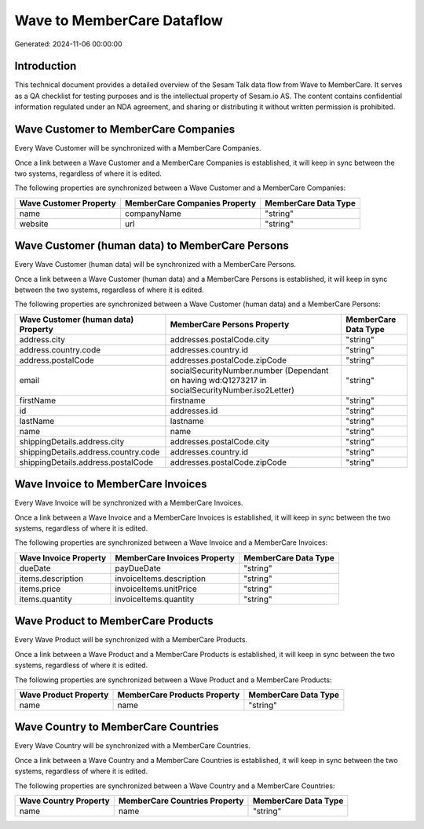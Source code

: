 ===========================
Wave to MemberCare Dataflow
===========================

Generated: 2024-11-06 00:00:00

Introduction
------------

This technical document provides a detailed overview of the Sesam Talk data flow from Wave to MemberCare. It serves as a QA checklist for testing purposes and is the intellectual property of Sesam.io AS. The content contains confidential information regulated under an NDA agreement, and sharing or distributing it without written permission is prohibited.

Wave Customer to MemberCare Companies
-------------------------------------
Every Wave Customer will be synchronized with a MemberCare Companies.

Once a link between a Wave Customer and a MemberCare Companies is established, it will keep in sync between the two systems, regardless of where it is edited.

The following properties are synchronized between a Wave Customer and a MemberCare Companies:

.. list-table::
   :header-rows: 1

   * - Wave Customer Property
     - MemberCare Companies Property
     - MemberCare Data Type
   * - name
     - companyName
     - "string"
   * - website
     - url
     - "string"


Wave Customer (human data) to MemberCare Persons
------------------------------------------------
Every Wave Customer (human data) will be synchronized with a MemberCare Persons.

Once a link between a Wave Customer (human data) and a MemberCare Persons is established, it will keep in sync between the two systems, regardless of where it is edited.

The following properties are synchronized between a Wave Customer (human data) and a MemberCare Persons:

.. list-table::
   :header-rows: 1

   * - Wave Customer (human data) Property
     - MemberCare Persons Property
     - MemberCare Data Type
   * - address.city
     - addresses.postalCode.city
     - "string"
   * - address.country.code
     - addresses.country.id
     - "string"
   * - address.postalCode
     - addresses.postalCode.zipCode
     - "string"
   * - email
     - socialSecurityNumber.number (Dependant on having wd:Q1273217 in socialSecurityNumber.iso2Letter)
     - "string"
   * - firstName
     - firstname
     - "string"
   * - id
     - addresses.id
     - "string"
   * - lastName
     - lastname
     - "string"
   * - name
     - name
     - "string"
   * - shippingDetails.address.city
     - addresses.postalCode.city
     - "string"
   * - shippingDetails.address.country.code
     - addresses.country.id
     - "string"
   * - shippingDetails.address.postalCode
     - addresses.postalCode.zipCode
     - "string"


Wave Invoice to MemberCare Invoices
-----------------------------------
Every Wave Invoice will be synchronized with a MemberCare Invoices.

Once a link between a Wave Invoice and a MemberCare Invoices is established, it will keep in sync between the two systems, regardless of where it is edited.

The following properties are synchronized between a Wave Invoice and a MemberCare Invoices:

.. list-table::
   :header-rows: 1

   * - Wave Invoice Property
     - MemberCare Invoices Property
     - MemberCare Data Type
   * - dueDate
     - payDueDate
     - "string"
   * - items.description
     - invoiceItems.description
     - "string"
   * - items.price
     - invoiceItems.unitPrice
     - "string"
   * - items.quantity
     - invoiceItems.quantity
     - "string"


Wave Product to MemberCare Products
-----------------------------------
Every Wave Product will be synchronized with a MemberCare Products.

Once a link between a Wave Product and a MemberCare Products is established, it will keep in sync between the two systems, regardless of where it is edited.

The following properties are synchronized between a Wave Product and a MemberCare Products:

.. list-table::
   :header-rows: 1

   * - Wave Product Property
     - MemberCare Products Property
     - MemberCare Data Type
   * - name
     - name
     - "string"


Wave Country to MemberCare Countries
------------------------------------
Every Wave Country will be synchronized with a MemberCare Countries.

Once a link between a Wave Country and a MemberCare Countries is established, it will keep in sync between the two systems, regardless of where it is edited.

The following properties are synchronized between a Wave Country and a MemberCare Countries:

.. list-table::
   :header-rows: 1

   * - Wave Country Property
     - MemberCare Countries Property
     - MemberCare Data Type
   * - name
     - name
     - "string"

